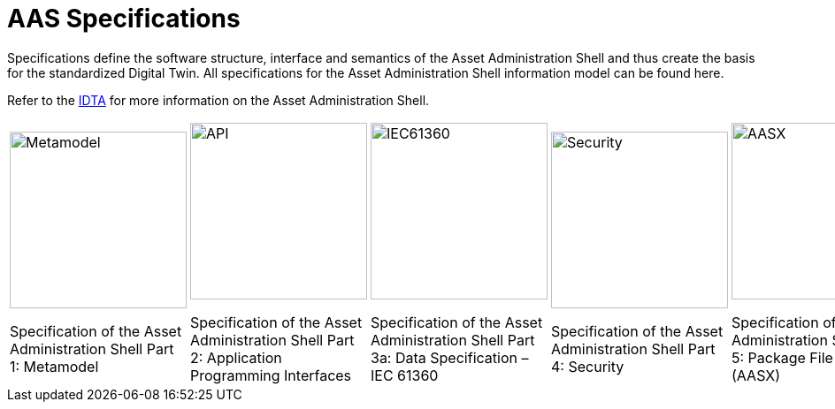 = AAS Specifications

[.lead]
Specifications define the software structure, interface and semantics of the Asset Administration Shell and thus create the basis for the standardized Digital Twin. All specifications for the Asset Administration Shell information model can be found here.

:part-1-mainpage: IDTA-01001:ROOT:index.adoc
:part-2-mainpage: IDTA-01002:ROOT:index.adoc
:part-3a-mainpage: IDTA-01003-a:ROOT:index.adoc
:part-4-mainpage: IDTA-01004:ROOT:index.adoc
:part-5-mainpage: IDTA-01005:ROOT:index.adoc

[.text-center.margin-bottom-2]
Refer to the https://industrialdigitaltwin.org[IDTA,window=_blank] for more information on the Asset Administration Shell.

[.specs-container.text-center]
[cols="5", frame="none", grid="none", stripes=none, width="100%"]
|===

a|
[.spec-card]
--
image::IDTA-01001.png[Metamodel,xref={part-1-mainpage}, window=_blank, opts=nofollow, role="spec-image", width=200]

[.spec-subtitle]
Specification of the Asset Administration Shell Part 1: Metamodel
--

a|
[.spec-card]
--
image::IDTA-01002.png[API,xref={part-2-mainpage}, window=_blank, opts=nofollow, role="spec-image", width=200]


[.spec-subtitle]
Specification of the Asset Administration Shell Part 2: Application Programming Interfaces
--

a|
[.spec-card]
--
image::IDTA-01003-a.png[IEC61360,xref={part-3a-mainpage}, window=_blank, opts=nofollow, role="spec-image", width=200]


[.spec-subtitle]
Specification of the Asset Administration Shell Part 3a: Data Specification – IEC 61360
--

a|
[.spec-card]
--
image::IDTA-01004.png[Security,xref={part-4-mainpage}, window=_blank, opts=nofollow, role="spec-image", width=200]


[.spec-subtitle]
Specification of the Asset Administration Shell Part 4: Security
--

a|
[.spec-card]
--
image::IDTA-01005.png[AASX,xref={part-5-mainpage}, window=_blank, opts=nofollow, role="spec-image", width=200]

[.spec-subtitle]
Specification of the Asset Administration Shell Part 5: Package File Format (AASX)
--

|===

[.custom-style]
--
ifdef::backend-pdf[]
[%hardbreaks]
endif::[]
--
